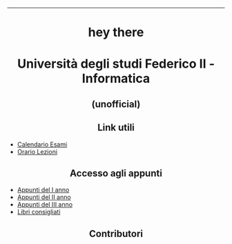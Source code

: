 #+OPTIONS: date:nil title:nil toc:nil author:nil
#+STARTUP: overview
----------------------------------------------------------------
#+BEGIN_HTML
<div align="center">

<a href="https://media.giphy.com/media/M9gbBd9nbDrOTu1Mqx/giphy.gif">
    <img
        src="https://media.giphy.com/media/M9gbBd9nbDrOTu1Mqx/giphy.gif"
        width="100"
    /></a>
<h1 align="center">hey there <img src="https://media.giphy.com/media/hvRJCLFzcasrR4ia7z/giphy.gif" width="30px"></h1>

<p align="center"><img src="https://media.giphy.com/media/dWesBcTLavkZuG35MI/giphy.gif" width="600" height="300"  /></p>
</div>

<h1 align="center">Università degli studi Federico II - Informatica</h1>
<h2 align="center">(unofficial)</h2>


<h2 align="center">Link utili</h2>
<ul> 
  <li><a href="https://informatica.dieti.unina.it/index.php/it/servizi-per-gli-studenti/calendario-esami/calendario-esami-laurea-triennale">Calendario Esami</a></li>
  <li><a href="https://informatica.dieti.unina.it/index.php/it/servizi-per-gli-studenti/orario-delle-lezioni/orario-laurea-triennale">Orario Lezioni</a></li>
</ul>

<!-- Link agli appunti -->
<h2 align="center">Accesso agli appunti</h2>
<ul> 
  <li><a href="https://github.com/UninaDocs/I-ANNO">Appunti del I anno</a></li>
  <li><a href="https://github.com/UninaDocs/II-ANNO">Appunti del II anno</a></li>
  <li><a href="https://github.com/UninaDocs/III-ANNO">Appunti del III anno</a></li>
  <li><a href="https://github.com/UninaDocs/Books">Libri consigliati</a></li>
</ul>

<!-- Contributors -->
<h2 align="center">Contributori</h2>

<p align="center" width="100%">
    <!-- lufthmensch-luftmensch -->

    <a href="https://github.com/luftmensch-luftmensch">
        <img width="15%" src="https://github.com/UninaDocs/.github/blob/main/images/contributors/luftmensch-luftmensch.png"> 
    </a>

    <!-- tetrian -->
    <a href="https://github.com/Tetrian">
        <img width="15%" src="https://github.com/UninaDocs/.github/blob/main/images/contributors/tetrian.png"> 
    </a>

    <!-- caos -->
    <a href="https://github.com/43616F73">
        <img width="15%" src="https://github.com/UninaDocs/.github/blob/main/images/contributors/caos.png"> 
    </a>
</p>
#+END_HTML
